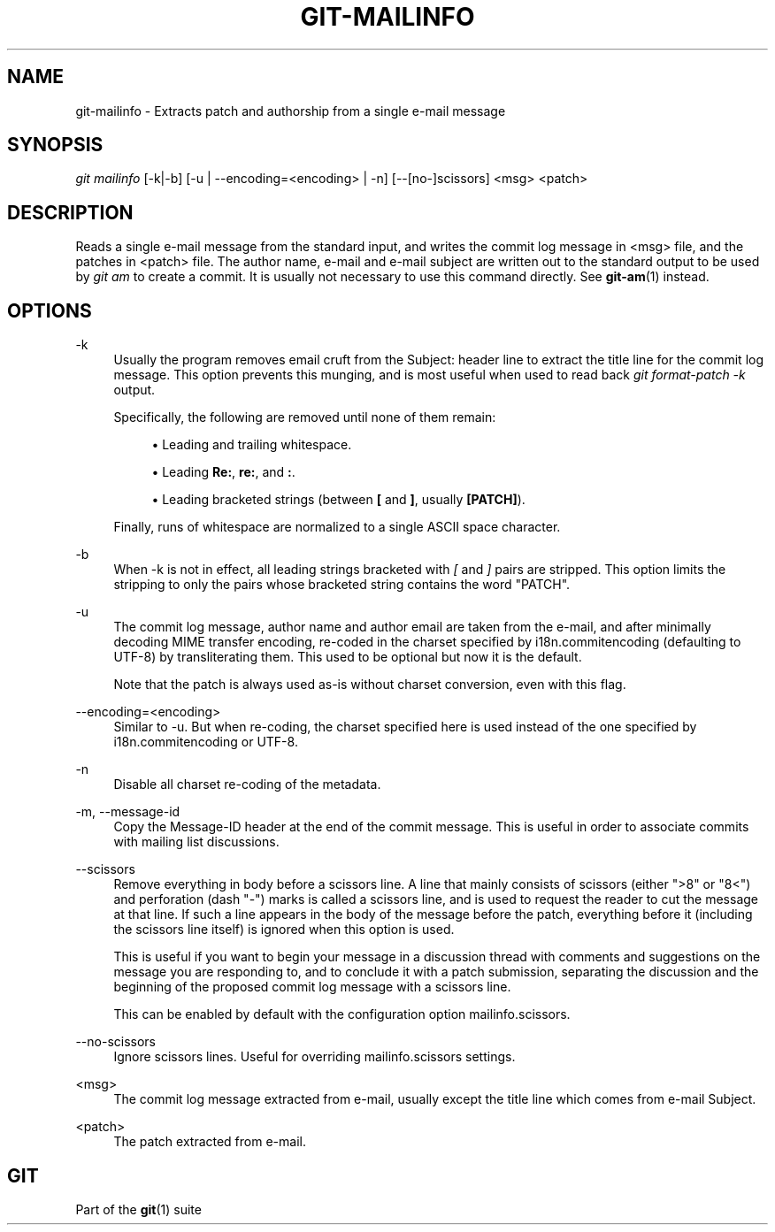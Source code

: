'\" t
.\"     Title: git-mailinfo
.\"    Author: [FIXME: author] [see http://docbook.sf.net/el/author]
.\" Generator: DocBook XSL Stylesheets v1.78.1 <http://docbook.sf.net/>
.\"      Date: 11/23/2016
.\"    Manual: Git Manual
.\"    Source: Git 2.11.0.rc3
.\"  Language: English
.\"
.TH "GIT\-MAILINFO" "1" "11/23/2016" "Git 2\&.11\&.0\&.rc3" "Git Manual"
.\" -----------------------------------------------------------------
.\" * Define some portability stuff
.\" -----------------------------------------------------------------
.\" ~~~~~~~~~~~~~~~~~~~~~~~~~~~~~~~~~~~~~~~~~~~~~~~~~~~~~~~~~~~~~~~~~
.\" http://bugs.debian.org/507673
.\" http://lists.gnu.org/archive/html/groff/2009-02/msg00013.html
.\" ~~~~~~~~~~~~~~~~~~~~~~~~~~~~~~~~~~~~~~~~~~~~~~~~~~~~~~~~~~~~~~~~~
.ie \n(.g .ds Aq \(aq
.el       .ds Aq '
.\" -----------------------------------------------------------------
.\" * set default formatting
.\" -----------------------------------------------------------------
.\" disable hyphenation
.nh
.\" disable justification (adjust text to left margin only)
.ad l
.\" -----------------------------------------------------------------
.\" * MAIN CONTENT STARTS HERE *
.\" -----------------------------------------------------------------
.SH "NAME"
git-mailinfo \- Extracts patch and authorship from a single e\-mail message
.SH "SYNOPSIS"
.sp
.nf
\fIgit mailinfo\fR [\-k|\-b] [\-u | \-\-encoding=<encoding> | \-n] [\-\-[no\-]scissors] <msg> <patch>
.fi
.sp
.SH "DESCRIPTION"
.sp
Reads a single e\-mail message from the standard input, and writes the commit log message in <msg> file, and the patches in <patch> file\&. The author name, e\-mail and e\-mail subject are written out to the standard output to be used by \fIgit am\fR to create a commit\&. It is usually not necessary to use this command directly\&. See \fBgit-am\fR(1) instead\&.
.SH "OPTIONS"
.PP
\-k
.RS 4
Usually the program removes email cruft from the Subject: header line to extract the title line for the commit log message\&. This option prevents this munging, and is most useful when used to read back
\fIgit format\-patch \-k\fR
output\&.
.sp
Specifically, the following are removed until none of them remain:
.sp
.RS 4
.ie n \{\
\h'-04'\(bu\h'+03'\c
.\}
.el \{\
.sp -1
.IP \(bu 2.3
.\}
Leading and trailing whitespace\&.
.RE
.sp
.RS 4
.ie n \{\
\h'-04'\(bu\h'+03'\c
.\}
.el \{\
.sp -1
.IP \(bu 2.3
.\}
Leading
\fBRe:\fR,
\fBre:\fR, and
\fB:\fR\&.
.RE
.sp
.RS 4
.ie n \{\
\h'-04'\(bu\h'+03'\c
.\}
.el \{\
.sp -1
.IP \(bu 2.3
.\}
Leading bracketed strings (between
\fB[\fR
and
\fB]\fR, usually
\fB[PATCH]\fR)\&.
.RE
.sp
Finally, runs of whitespace are normalized to a single ASCII space character\&.
.RE
.PP
\-b
.RS 4
When \-k is not in effect, all leading strings bracketed with
\fI[\fR
and
\fI]\fR
pairs are stripped\&. This option limits the stripping to only the pairs whose bracketed string contains the word "PATCH"\&.
.RE
.PP
\-u
.RS 4
The commit log message, author name and author email are taken from the e\-mail, and after minimally decoding MIME transfer encoding, re\-coded in the charset specified by i18n\&.commitencoding (defaulting to UTF\-8) by transliterating them\&. This used to be optional but now it is the default\&.
.sp
Note that the patch is always used as\-is without charset conversion, even with this flag\&.
.RE
.PP
\-\-encoding=<encoding>
.RS 4
Similar to \-u\&. But when re\-coding, the charset specified here is used instead of the one specified by i18n\&.commitencoding or UTF\-8\&.
.RE
.PP
\-n
.RS 4
Disable all charset re\-coding of the metadata\&.
.RE
.PP
\-m, \-\-message\-id
.RS 4
Copy the Message\-ID header at the end of the commit message\&. This is useful in order to associate commits with mailing list discussions\&.
.RE
.PP
\-\-scissors
.RS 4
Remove everything in body before a scissors line\&. A line that mainly consists of scissors (either ">8" or "8<") and perforation (dash "\-") marks is called a scissors line, and is used to request the reader to cut the message at that line\&. If such a line appears in the body of the message before the patch, everything before it (including the scissors line itself) is ignored when this option is used\&.
.sp
This is useful if you want to begin your message in a discussion thread with comments and suggestions on the message you are responding to, and to conclude it with a patch submission, separating the discussion and the beginning of the proposed commit log message with a scissors line\&.
.sp
This can be enabled by default with the configuration option mailinfo\&.scissors\&.
.RE
.PP
\-\-no\-scissors
.RS 4
Ignore scissors lines\&. Useful for overriding mailinfo\&.scissors settings\&.
.RE
.PP
<msg>
.RS 4
The commit log message extracted from e\-mail, usually except the title line which comes from e\-mail Subject\&.
.RE
.PP
<patch>
.RS 4
The patch extracted from e\-mail\&.
.RE
.SH "GIT"
.sp
Part of the \fBgit\fR(1) suite
